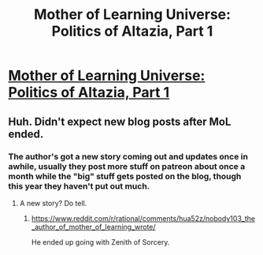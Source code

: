 #+TITLE: Mother of Learning Universe: Politics of Altazia, Part 1

* [[https://motheroflearninguniverse.wordpress.com/2021/03/28/politics-of-altazia-part-1/][Mother of Learning Universe: Politics of Altazia, Part 1]]
:PROPERTIES:
:Author: GodKiller999
:Score: 86
:DateUnix: 1616975812.0
:DateShort: 2021-Mar-29
:END:

** Huh. Didn't expect new blog posts after MoL ended.
:PROPERTIES:
:Author: zeekaran
:Score: 16
:DateUnix: 1616986294.0
:DateShort: 2021-Mar-29
:END:

*** The author's got a new story coming out and updates once in awhile, usually they post more stuff on patreon about once a month while the "big" stuff gets posted on the blog, though this year they haven't put out much.
:PROPERTIES:
:Author: Do_Not_Go_In_There
:Score: 22
:DateUnix: 1616990559.0
:DateShort: 2021-Mar-29
:END:

**** A new story? Do tell.
:PROPERTIES:
:Author: General__Obvious
:Score: 1
:DateUnix: 1617068065.0
:DateShort: 2021-Mar-30
:END:

***** [[https://www.reddit.com/r/rational/comments/hua52z/nobody103_the_author_of_mother_of_learning_wrote/]]

He ended up going with Zenith of Sorcery.
:PROPERTIES:
:Author: Do_Not_Go_In_There
:Score: 1
:DateUnix: 1617091215.0
:DateShort: 2021-Mar-30
:END:
